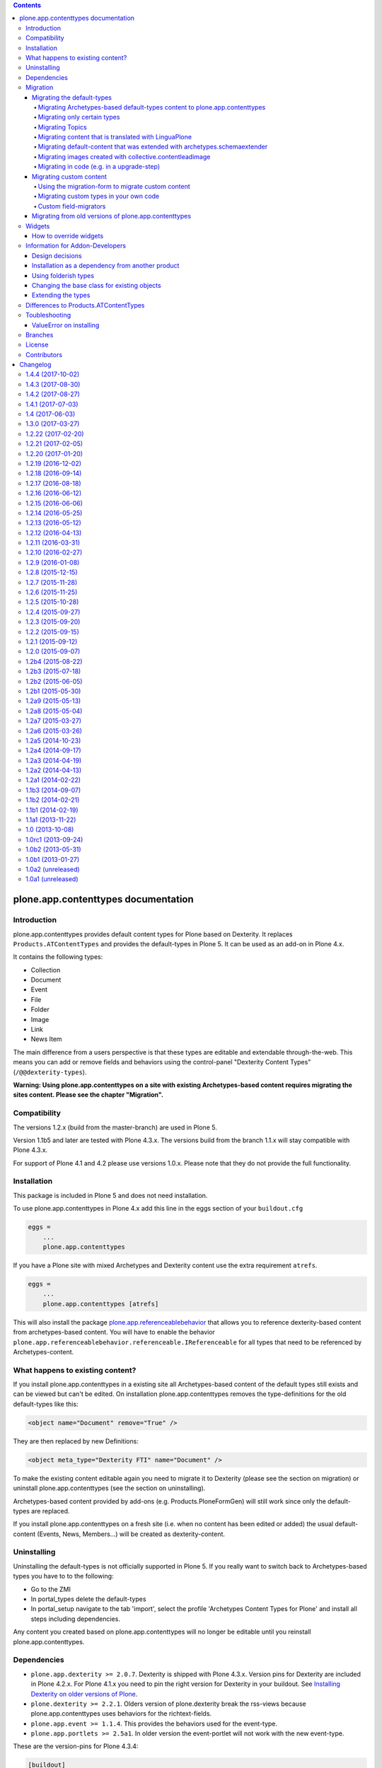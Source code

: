 .. contents::

.. image:: https://api.travis-ci.org/plone/plone.app.contenttypes.png?branch=master
    :target: http://travis-ci.org/plone/plone.app.contenttypes

.. image:: https://img.shields.io/pypi/dm/plone.app.contenttypes.svg
    :target: https://crate.io/packages/plone.app.contenttypes

.. image:: https://img.shields.io/pypi/v/plone.app.contenttypes.svg
    :target: https://crate.io/packages/plone.app.contenttypes

.. image:: https://img.shields.io/coveralls/plone/plone.app.contenttypes/master.svg
    :target: https://coveralls.io/github/plone/plone.app.contenttypes?branch=master


plone.app.contenttypes documentation
====================================


Introduction
------------

plone.app.contenttypes provides default content types for Plone based on Dexterity. It replaces ``Products.ATContentTypes`` and provides the default-types in Plone 5. It can be used as an add-on in Plone 4.x.

It contains the following types:

* Collection
* Document
* Event
* File
* Folder
* Image
* Link
* News Item

The main difference from a users perspective is that these types are editable and extendable through-the-web. This means you can add or remove fields and behaviors using the control-panel "Dexterity Content Types" (``/@@dexterity-types``).

**Warning: Using plone.app.contenttypes on a site with existing Archetypes-based content requires migrating the sites content. Please see the chapter "Migration".**


Compatibility
-------------

The versions 1.2.x (build from the master-branch) are used in Plone 5.

Version 1.1b5 and later are tested with Plone 4.3.x. The versions build from the branch 1.1.x will stay compatible with Plone 4.3.x.

For support of Plone 4.1 and 4.2 please use versions 1.0.x. Please note that they do not provide the full functionality.


Installation
------------

This package is included in Plone 5 and does not need installation.

To use plone.app.contenttypes in Plone 4.x add this line in the eggs section of your ``buildout.cfg``

.. code:: ini

    eggs =
        ...
        plone.app.contenttypes

If you have a Plone site with mixed Archetypes and Dexterity content use the extra requirement ``atrefs``.

.. code:: ini

    eggs =
        ...
        plone.app.contenttypes [atrefs]

This will also install the package `plone.app.referenceablebehavior <https://pypi.python.org/pypi/plone.app.referenceablebehavior>`_ that allows you to reference dexterity-based content from archetypes-based content. You will have to enable the behavior ``plone.app.referenceablebehavior.referenceable.IReferenceable`` for all types that need to be referenced by Archetypes-content.


What happens to existing content?
---------------------------------

If you install plone.app.contenttypes in a existing site all Archetypes-based content of the default types still exists and can be viewed but can't be edited. On installation plone.app.contenttypes removes the type-definitions for the old default-types like this:

.. code:: xml

    <object name="Document" remove="True" />

They are then replaced by new Definitions:

.. code:: xml

    <object meta_type="Dexterity FTI" name="Document" />

To make the existing content editable again you need to migrate it to Dexterity (please see the section on migration) or uninstall plone.app.contenttypes (see the section on uninstalling).

Archetypes-based content provided by add-ons (e.g. Products.PloneFormGen) will still work since only the default-types are replaced.

If you install plone.app.contenttypes on a fresh site (i.e. when no content has been edited or added) the usual default-content (Events, News, Members...) will be created as dexterity-content.


Uninstalling
------------

Uninstalling the default-types is not officially supported in Plone 5. If you really want to switch back to Archetypes-based types you have to to the following:

* Go to the ZMI
* In portal_types delete the default-types
* In portal_setup navigate to the tab 'import', select the profile 'Archetypes Content Types for Plone' and install all steps including dependencies.

Any content you created based on plone.app.contenttypes will no longer be editable until you reinstall plone.app.contenttypes.


Dependencies
------------

* ``plone.app.dexterity >= 2.0.7``. Dexterity is shipped with Plone 4.3.x. Version pins for Dexterity are included in Plone 4.2.x. For Plone 4.1.x you need to pin the right version for Dexterity in your buildout. See `Installing Dexterity on older versions of Plone <http://docs.plone.org/external/plone.app.dexterity/docs/install.html#installing-dexterity-on-older-versions-of-plone>`_.

* ``plone.dexterity >= 2.2.1``. Olders version of plone.dexterity break the rss-views because plone.app.contenttypes uses behaviors for the richtext-fields.

* ``plone.app.event >= 1.1.4``. This provides the behaviors used for the event-type.

* ``plone.app.portlets >= 2.5a1``. In older version the event-portlet will not work with the new event-type.

These are the version-pins for Plone 4.3.4:

.. code:: ini

    [buildout]
    versions = versions

    [versions]
    plone.app.event = 1.1.4

Plone 4.3.3 also needs ``plone.app.portlets = 2.5.2``

Plone-versions before 4.3.3 need to pin more packages:

.. code:: ini

    [buildout]
    versions = versions

    [versions]
    plone.dexterity = 2.2.1
    plone.app.dexterity = 2.0.11
    plone.schemaeditor = 1.3.5
    plone.app.event = 1.1b1
    plone.app.portlets = 2.5.1

For migrations to work you need at least ``Products.contentmigration = 2.1.9`` and ``plone.app.intid`` (part of Plone since Plone 4.1.0).


Migration
---------


Migrating the default-types
^^^^^^^^^^^^^^^^^^^^^^^^^^^

To migrate your existing content from Archetypes to Dexterity use the form at ``/@@atct_migrator``.


Migrating Archetypes-based default-types content to plone.app.contenttypes
``````````````````````````````````````````````````````````````````````````

`plone.app.contenttypes <https://pypi.python.org/pypi/plone.app.contenttypes/>`_ can migrate the following archetypes-based default types:

* Document
* Event
* File
* Folder
* Image
* Link
* News Item
* Collection
* Topic (old Collections)

The following non-default types will also be migrated:

* The AT-based Event-type provided by plone.app.event
* The DX-based Event-type provided by plone.app.event
* The Event-type provided by plone.app.contenttypes until version 1.0
* News Items with blobs (provided by https://github.com/plone/plone.app.blob/pull/2)
* Files and Images without blobs

The migration tries to keep most features (including portlets, comments, contentrules, local roles and local workflows).

**Warning:** Versions of content are not migrated. During migration you will lose all old revisions.


Migrating only certain types
````````````````````````````

There is also a view ``/@@pac_installer`` that allows you to install plone.app.contenttypes without replacing those archetypes-types with the dexterity-types of which there are existing objects in the site. Afterwards it redirects to the migration-form and only the types that you chose to migrate are installed. This allows you to keep certain types as archetypes while migrating others to dexterity (for example if you did heavy customizations of these types and do not have the time to reimplement these features in dexterity).


Migrating Topics
````````````````

Topics are migrated to Collections. However, the old type Topic had support for Subtopics, a feature that does not exit in Collections. Subtopics are nested Topics that inherited search terms from their parents. Since Collections are not folderish (i.e. they cannot contain content) Subtopics cannot be migrated unless Collections are made folderish (i.e. that they can contain content). Also the feature that search terms can be inherited from parents does not exist for Collections.

The migration-form will warn you if you have subtopics in your site and your Collections are not folderish. You then have several options:

1. You can delete all Subtopics before migrating and achieve their functionality in another way (e.g. using eea.facetednavigation).
2. You can choose to not migrate Topics by not selecting them. This will keep your old Topics functional. You can still add new Collections.
3. You can modify Collections to be folderish or create your own folderish content-type.   That type would need a base-class that inherits from ``plone.dexterity.content.Container`` instead of ``plone.dexterity.content.Item``:

   .. code-block:: python

      from plone.app.contenttypes.behaviors.collection import ICollection
      from plone.dexterity.content import Container
      from zope.interface import implementer

      @implementer(ICollection)
      class FolderishCollection(Container):
          pass

   You can either use a new Collection type or simply modify the default type to use this new base-class by overriding the klass-attribute of the default Collection. To override add a ``Collection.xml`` in your own package:

   .. code-block:: xml

      <?xml version="1.0"?>
      <object name="Collection" meta_type="Dexterity FTI">
       <property name="klass">my.package.content.FolderishCollection</property>
      </object>

   If you really need it you could add the functionality to inherit search terms to your own folderish Collections by extending the behavior like in the example at https://github.com/plone/plone.app.contenttypes/commit/366cc1a911c81954645ec6aabce925df4a297c63


Migrating content that is translated with LinguaPlone
`````````````````````````````````````````````````````

Since LinguaPlone does not support Dexterity you need to migrate from LinguaPlone to plone.app.multilingual (http://pypi.python.org/pypi/plone.app.multilingual). The migration from Products.LinguaPlone to plone.app.multilingual should happen **before** the migration from Archetypes to plone.app.contenttypes. For details on the migration see--
http://pypi.python.org/pypi/plone.app.multilingual#linguaplone-migration


Migrating default-content that was extended with archetypes.schemaextender
``````````````````````````````````````````````````````````````````````````


The migration-form warns you if any of your old types were extended with additional fields using `archetypes.schemaextender   <https://pypi.python.org/pypi/archetypes.schemaextender/>`_. The data contained in these fields will be lost during migration (with the exception of images added with collective.contentleadimage).

To keep the data you would need to write a custom migration for your types dexterity-behaviors for the functionality provided by the schemaextenders. This is an advanced development task and beyond the scope of this documentation.


Migrating images created with collective.contentleadimage
`````````````````````````````````````````````````````````

`collective.contentleadimage <https://pypi.python.org/pypi/collective.contentleadimage/>`_ was a popular addon that allows you to add images to any content in your site by extending the default types. To make sure these images are kept during migration you have to enable the behavior "Lead Image" on all those types where you want to migrate images added using collective.contentleadimage.

The old types that use leadimages are listed in the navigation-form with the comment *"extended fields: 'leadImage', 'leadImage_caption'"*. The migration-form informs you which new types have the behavior enabled and which do not. Depending on the way you installed plone.app.contenttypes you might have to first install these types by (re-)installing plone.app.contenttypes.


Migrating in code (e.g. in a upgrade-step)
``````````````````````````````````````````

You can run the migration in your own code by using the view `migrate_from_atct`. Here is an example of an upgrade-step that migrates all default content-types.

.. code-block:: python

    def migrate_to_pac(setup):
      portal = api.portal.get()
      request = getRequest()
      pac_migration = api.content.get_view('migrate_from_atct', portal, request)
      pac_migration(
          migrate=True,
          content_types='all',
          migrate_schemaextended_content=True,
          reindex_catalog=False)

With `content_types` you can also pass a list of types to be migrated. Make sure to use the key from the dictionary `plone.app.contenttypes.migration.vocabularies.ATCT_LIST` to identify the types.


Migrating custom content
^^^^^^^^^^^^^^^^^^^^^^^^

During migrations of the default types any custom content-types will not be migrated and will continue to work as expected.


Using the migration-form to migrate custom content
``````````````````````````````````````````````````

To help you migrating these types to Dexterity plone.app.contenttypes contains a migration form (``/@@custom_migration``) that allows you to migrate any (custom or default) Archetypes-type to any (custom or default) Dexterity-type. The only requirement is that the target-type (the Dexterity-type you want to migrate to) has to exist and that the class of the old type is still present. It makes no difference if the type you are migrating from is still registered in portal_types or is already removed or replaced by a dexterity-version using the same name.

In the form ``/@@custom_migration`` you can select a Dexterity-type for any Archetypes-types that exists in the portal. You can then map the source-types fields to the targets fields. You can also choose to ignore fields. You have to take care that the values can be migrated (since there is no validation for that), e.g. it would make no sense to migrate a ImageField to a TextField. There are build-in methods for most field-types, custom or rarely used fields might not migrate properly (you can create a issue if you miss a migration that is not yet supported).

After you map the fields you can test the configuration. During a test one item will be test-migrated and Plone checks if the migrated item will be accessible without throwing a errors. After the test any changes will be rolled back.

Migrating custom types in your own code
```````````````````````````````````````

It is recommended that you reuse the migration-code provided by plone.app.contenttypes in ``plone.app.contenttypes.migration.migration.migrateCustomAT`` for custom migrations.

To do this you have to simply pass a mapping of source- to target-fields to a migration-method for each type.

..  code-block:: python


    from plone.app.contenttypes.migration.migration import migrateCustomAT

    def my_custom_migration():
        fields_mapping = (
                {'AT_field_name': 'some_field',
                 'DX_field_name': 'description',
                 },

                # Migrate AT imagefield to DX imagefield using the mapping in
                # plone.app.contenttypes.migration.field_migrators.FIELDS_MAPPING
                {'AT_field_name': 'some_atimage',
                 'DX_field_name': 'some_dximage',
                 'DX_field_type': 'NamedBlobImage',
                 },
        )
        migrateCustomAT(
            fields_mapping,
            src_type='SomeATType',
            dst_type='SomeDXType')

A field-dict without a key ``DX_field_type`` from one of the migrators in ``plone.app.contenttypes.migration.field_migrators.FIELDS_MAPPING`` will always use ``plone.app.contenttypes.migration.field_migrators.migrate_simplefield`` as its migration-method. That can migrate most field-types where the value does not have to change (e.g. strings, lists, tuples, dicts etc.).

``plone.app.contenttypes.migration.field_migrators`` has special field migrators for the following field-types: ``RichText``, ``NamedBlobFile``, ``NamedBlobImage``, ``Datetime``, ``Date``. They transform values from the Archetypes-version of such fields to their Dexterity counterparts.


Custom field-migrators
``````````````````````

If you use rare or custom fields or want to apply special transforms to your data while migrating you can pass custom methods as ``field_migrator`` with the fields_mapping. This way you can migrate fields that are usually not migrateable.

Here is an example where this method is used to migrate a Richtext-Field into a Tuple-Field by passing the custom field-migrator ``some_field_migrator``. In such a custom migrator you can do just about anything you wish.


..  code-block:: python

    from plone.app.contenttypes.migration.migration import migrateCustomAT


    def some_field_migrator(src_obj, dst_obj, src_fieldname, dst_fieldname):
        """A simple example that transforms pipe-delimited richtext to a tuple.
        """
        field = src_obj.getField(src_fieldname)
        at_value = field.get(src_obj)
        at_value = at_value.replace('<p>', '').replace('</p>', '')
        dx_value = [safe_unicode(i) for i in at_value.split('|')]
        setattr(dst_obj, dst_fieldname, tuple(dx_value))


    def my_custom_migration():
        """
        """
        fields_mapping = (
                # Migrate using our custom migrator
                {'AT_field_name': 'some_richtext_field',
                 'DX_field_name': 'some_tuple_field',
                 'field_migrator': some_field_migrator},
        )
        migrateCustomAT(
            fields_mapping,
            src_type='SomeATType',
            dst_type='SomeDXType')

Alternatively you could also extends the mapping from ``plone.app.contenttypes.migration.field_migrators.FIELDS_MAPPING`` to add new or replace existing migrators for specific field-types.


Migrating from old versions of plone.app.contenttypes
^^^^^^^^^^^^^^^^^^^^^^^^^^^^^^^^^^^^^^^^^^^^^^^^^^^^^

Before version 1.0a2 the content-items did not implement marker-interfaces. They will break in newer versions since the views are now registered for these interfaces (e.g. ``plone.app.contenttypes.interfaces.IDocument``). To fix this you can call the view ``/@@fix_base_classes`` on your site-root.

Since plone.app.contenttypes 1.1a1, the Collection type uses the new Collection behavior and the Event type utilizes behaviors from `plone.app.event <http://pypi.python.org/pypi/plone.app.event>`_. In order to upgrade:

1. First run the default profile (``plone.app.contenttypes:default``) or reinstall plone.app.contenttypes
2. Then run the upgrade steps.



Widgets
-------

When used in Plone 4.x plone.app.contenttypes uses the default z3c.form widgets. All widgets work as they used to with Archetypes except for the keywords-widget for which a simple linesfield is used. Replacing that with a nicer implementation is explained below.

It is also possible to use ``plone.app.widgets`` to switch to the widgets that are used in Plone 5.


How to override widgets
^^^^^^^^^^^^^^^^^^^^^^^^

To override the default keywords-widgets with a nicer widget you can use the package `collective.z3cform.widgets <https://pypi.python.org/pypi/collective.z3cform.widgets>`_.

Add ``collective.z3cform.widgets`` to your ``buildout`` and in your own package register the override in your ``configure.zcml``:

.. code:: xml

    <adapter factory=".subjects.SubjectsFieldWidget" />

Then add a file ``subjects.py``

.. code:: python

    # -*- coding: UTF-8 -*-
    from collective.z3cform.widgets.token_input_widget import TokenInputFieldWidget
    from plone.app.dexterity.behaviors.metadata import ICategorization
    from plone.app.z3cform.interfaces import IPloneFormLayer
    from z3c.form.interfaces import IFieldWidget
    from z3c.form.util import getSpecification
    from z3c.form.widget import FieldWidget
    from zope.component import adapter
    from zope.interface import implementer


    @adapter(getSpecification(ICategorization['subjects']), IPloneFormLayer)
    @implementer(IFieldWidget)
    def SubjectsFieldWidget(field, request):
        widget = FieldWidget(field, TokenInputFieldWidget(field, request))
        return widget

Once you install ``collective.z3cform.widgets`` in the quickinstaller, the new widget will then be used for all types.


Information for Addon-Developers
--------------------------------

Design decisions
^^^^^^^^^^^^^^^^

The schemata for the types File, Image and Link are defined in xml-files using ``plone.supermodel``. This allows the types to be editable trough the web. The types Document, News Item, Folder and Event have no schemata at all but only use behaviors to provide their fields.


Installation as a dependency from another product
^^^^^^^^^^^^^^^^^^^^^^^^^^^^^^^^^^^^^^^^^^^^^^^^^

If you want to add plone.app.contenttypes as a dependency from another products use the profile ``plone-content`` in your ``metadata.xml`` to have Plone populate a new site with DX-based default-content.

.. code:: xml

    <metadata>
      <version>1</version>
        <dependencies>
            <dependency>profile-plone.app.contenttypes:plone-content</dependency>
        </dependencies>
    </metadata>

If you use the profile ``default`` then the default-content in new sites will still be Archetypes-based. You'll then have to migrate that content using the migration-form ``@@atct_migrator`` or delete it by hand.


Using folderish types
^^^^^^^^^^^^^^^^^^^^^

At some point all default types will probably be folderish. If you want the default types to be folderish before that happens please look at https://pypi.python.org/pypi/collective.folderishtypes.


Changing the base class for existing objects
^^^^^^^^^^^^^^^^^^^^^^^^^^^^^^^^^^^^^^^^^^^^

If you changed the base-class of existing types (e.g. because you changed them to be folderish) you also need to upgrade the base-class of existing objects. You can use the following form for this: ``@@base_class_migrator_form``.

This form lets you select classes to be updated and shows the number of objects for each class. This form can be used to change the base-class of any dexterity-types instances. The migration will also transform itemish content to folderish content if the new class is folderish. You might want to use the method ``plone.app.contenttypes.migration.dxmigration.migrate_base_class_to_new_class`` in your own upgrade-steps.


Extending the types
^^^^^^^^^^^^^^^^^^^

You have several options:

1. Extend the types through-the-web by adding new fields or behaviors in the types-controlpanel ``/@@dexterity-types``.

2. Extend the types with a custom type-profile that extends the existing profile with behaviors, or fields.

   You will first have to add the type to your ``[yourpackage]/profiles/default/types.xml``.

   .. code:: xml

    <?xml version="1.0"?>
    <object name="portal_types" meta_type="Plone Types Tool">
      <object name="Folder" meta_type="Dexterity FTI" />
    </object>

   Here is an example that enables the image-behavior for Folders in ``[yourpackage]/profiles/default/types/Folder.xml``:

   .. code:: xml

    <?xml version="1.0"?>
    <object name="Folder" meta_type="Dexterity FTI">
     <property name="behaviors" purge="False">
      <element value="plone.app.contenttypes.behaviors.leadimage.ILeadImage"/>
     </property>
    </object>

   By adding a schema-definition to the profile you can add fields.

   .. code:: xml

    <?xml version="1.0"?>
    <object name="Folder" meta_type="Dexterity FTI">
     <property name="model_file">your.package.content:folder.xml</property>
     <property name="behaviors" purge="False">
      <element value="plone.app.contenttypes.behaviors.leadimage.ILeadImage"/>
     </property>
    </object>

   Put the schema-xml in ``your/package/content/folder.xml`` (the folder ``content`` needs a ``__init__.py``)

   .. code:: xml

    <model xmlns:security="http://namespaces.plone.org/supermodel/security"
           xmlns:marshal="http://namespaces.plone.org/supermodel/marshal"
           xmlns:form="http://namespaces.plone.org/supermodel/form"
           xmlns="http://namespaces.plone.org/supermodel/schema">
      <schema>
        <field name="teaser_title" type="zope.schema.TextLine">
          <description/>
          <required>False</required>
          <title>Teaser title</title>
        </field>
        <field name="teaser_subtitle" type="zope.schema.Text">
          <description/>
          <required>False</required>
          <title>Teaser subtitle</title>
        </field>
        <field name="teaser_details" type="plone.app.textfield.RichText">
          <description/>
          <required>False</required>
          <title>Teaser details</title>
        </field>
      </schema>
    </model>

You could alternatively override the peroperty ``model_file`` of the type-definition with a empty string and use the property ``schema`` to provide your custom python-schema.

For more complex features you should always consider create custom behaviors and/or write your own content-types since that will most likely give you more flexibility and less problem when you want to upgrade to a newer version in the future.

For more information on custom dexterity-types and custom behaviors please read the `dexterity documentation <http://docs.plone.org/external/plone.app.dexterity/docs/>`_.


Differences to Products.ATContentTypes
--------------------------------------

- The image of the News Item is not a field on the contenttype but a behavior that can add a image to any contenttypes (similar to http://pypi.python.org/pypi/collective.contentleadimage)
- All richtext-fields are also provided by a reuseable behavior.
- The functionality to transform (rotate and flip) images has been removed.
- There is no more field ``Location``. If you need georeferenceable consider using ``collective.geo.behaviour``
- The link on the image of the newsitem triggers an overlay
- The link-type now allows the of the variables ``${navigation_root_url}`` and ``${portal_url}`` to construct relative urls.
- The ``getQuery()`` function now returns a list of dict instead of a list of CatalogContentListingObject;
  use of ``getRawQuery()`` is deprecated.
- The views for Folders and Collections changed their names and now share a common implementation (since version 1.2a8):

  - ``folder_listing_view`` (Folders) and ``collection_view`` (Collections) -> ``listing_view`` (Folders and Collections)
  - ``folder_summary_view`` (Folders) and ``summary_view`` (Collections) -> ``summary_view`` (Folders and Collections)
  - ``folder_tabular_view`` (Folders) and ``tabular_view`` (Collections) -> ``tabular_view`` (Folders and Collections)
  - ``folder_full_view`` (Folders) and ``all_content`` (Collections) -> ``full_view`` (Folders and Collections)
  - ``atct_album_view`` (Folders) and ``thumbnail_view`` (Collections) -> ``album_view`` (Folders and Collections)



Toubleshooting
--------------

Please report issues in the bugtracker at https://github.com/plone/plone.app.contenttypes/issues.

ValueError on installing
^^^^^^^^^^^^^^^^^^^^^^^^^

When you try to install plone.app.contenttypes < 1.1a1 in a existing site you might get the following error::

      (...)
      Module Products.GenericSetup.utils, line 509, in _importBody
      Module Products.CMFCore.exportimport.typeinfo, line 60, in _importNode
      Module Products.GenericSetup.utils, line 730, in _initProperties
    ValueError: undefined property 'schema'

Before installing plone.app.contenttypes you have to reinstall plone.app.collection to update collections to the version that uses Dexterity.


Branches
--------

The master-branch supports Plone 5 only. From this 1.2.x-releases will be cut.

The 1.1.x-branch supports Plone 4.3.x. From this 1.1.x-releases will be cut.


License
-------

GNU General Public License, version 2


Contributors
------------

* Philip Bauer <bauer@starzel.de>
* Michael Mulich <michael.mulich@gmail.com>
* Timo Stollenwerk <contact@timostollenwerk.net>
* Peter Holzer <hpeter@agitator.com>
* Patrick Gerken <gerken@starzel.de>
* Steffen Lindner <lindner@starzel.de>
* Daniel Widerin <daniel@widerin.net>
* Jens Klein <jens@bluedynamics.com>
* Joscha Krutzki <joka@jokasis.de>
* Mathias Leimgruber <m.leimgruber@4teamwork.ch>
* Matthias Broquet <mbroquet@atreal.fr>
* Wolfgang Thomas <thomas@syslab.com>
* Bo Simonsen <bo@geekworld.dk>
* Andrew Mleczko <andrew@mleczko.net>
* Roel Bruggink <roel@jaroel.nl>
* Carsten Senger <senger@rehfisch.de>
* Rafael Oliveira <rafaelbco@gmail.com>
* Martin Opstad Reistadbakk <martin@blaastolen.com>
* Nathan Van Gheem <vangheem@gmail.com>
* Johannes Raggam <raggam-nl@adm.at>
* Jamie Lentin <jm@lentin.co.uk>
* Maurits van Rees <maurits@vanrees.org>
* David Glick <david@glicksoftware.com>
* Kees Hink <keeshink@gmail.com>
* Roman Kozlovskyi <krzroman@gmail.com>
* Gauthier Bastien <gauthier.bastien@imio.be>
* Andrea Cecchi <andrea.cecchi@redturtle.it>
* Bogdan Girman <bogdan.girman@gmail.com>
* Martin Opstad Reistadbakk <martin@blaastolen.com>
* Florent Michon <fmichon@atreal.fr>
* Héctor Velarde <hector.velarde@gmail.com>


Changelog
=========

1.4.4 (2017-10-02)
------------------

New features:

- Test SVG handling
  [tomgross]

- Use post_handler instead of import_steps.
  [pbauer]

Bug fixes:

- Remove obsolete HAS_MULTILINGUAL from utils.
  [pbauer]

- Clean up all ``__init__`` methods of the browser views to avoid unnecessary code execution.
  [thet]

- Make sure the effects of the robotframework REMOTE_LIBRARY_BUNDLE_FIXTURE
  fixture are not accidentally removed as part of tearing down the
  PLONE_APP_CONTENTTYPES_ROBOT_FIXTURE.
  [davisagli]


1.4.3 (2017-08-30)
------------------

Bug fixes:

- Disable queuing of indexing-operations (PLIP https://github.com/plone/Products.CMFPlone/issues/1343)
  during migration to Dexterity to prevent catalog-errors.
  [pbauer]


1.4.2 (2017-08-27)
------------------

New features:

- Index default values when indexing the file fails due to a missing binary.
  [pbauer]

- Allow to skip rebuilding the catalog when migrating at to dx in code.
  [pbauer]

Bug fixes:

- Add translation namesspace and i18n:translate to the dexterity schema
  definitions for the content types that have extra field defined on top of the
  behavior composition. Otherwise no translations can be picked up.
  [fredvd]

- Use original raw text and mimetype when indexing rich text.
  This avoids a double transform (raw source to output mimetype to plain text).
  Includes a reindex of the SearchableText index for Collections, Documents and News Items.
  `Issue 2066 <https://github.com/plone/Products.CMFPlone/issues/2066>`_.
  [maurits]

- Migrate the richtext-field 'text' when migrating ATTopics to Collections.
  [pbauer]

- Remove Language='all' from migration-query since it was removed from p.a.multilingual
  [pbauer]

- Actually migrate all migratable types when passing 'all' to at-dx migration.
  [pbauer]

- Remove plone.app.robotframework 'reload' extra.
  This allows to remove quite some other external dependencies that are not Python 3 compatible.
  [gforcada]

1.4.1 (2017-07-03)
------------------

New features:

- Integrate new link widget from plone.app.z3cform.
  [tomgross]

Bug fixes:

- Made sure the text field of Collections is searchable.
  `Issue 406 <https://github.com/plone/plone.app.contenttypes/issues/406>`_.
  [maurits]

- Fix issue preventing disabling icons and/or thumbs globally.
  [fgrcon]

1.4 (2017-06-03)
----------------


New features:

- New metadata catalog column MimeType
  https://github.com/plone/Products.CMFPlone/issues/1995
  [fgrcon]

- new behavior: IThumbIconHandling, supress thumbs /icons, adjust thumb size, templates adapted
  https://github.com/plone/Products.CMFPlone/issues/1734 (PLIP)

Bug fixes:

- fixed css-classes for thumb scales ...
  https://github.com/plone/Products.CMFPlone/issues/2077
  [fgrcon]

- Fix test for checking if TinyMCE is loaded which broke after https://github.com/plone/Products.CMFPlone/pull/2059
  [thet]

- Fix flaky test in test_indexes.
  [thet]

- removed unittest2 dependency
  [kakshay21]

- Fix issue where contentFilter could not be read from request
  [datakurre]


1.3.0 (2017-03-27)
------------------

New features:

- Make use of plone.namedfile's tag() function to generate img tags. Part of plip 1483.
  [didrix]

Bug fixes:

- Avoid failure during migration if relation is broken.
  [cedricmessiant]

- Fix import location for Products.ATContentTypes.interfaces.
  [thet]

1.2.22 (2017-02-20)
-------------------

Bug fixes:

- Add condition so custom folder migration does not fail if there is not
  an 'excludeFromNav'
  [cdw9]


1.2.21 (2017-02-05)
-------------------

New features:

- Remove browserlayer from listing views to allow overrides from other packages
  [agitator]

Bug fixes:

- Use helper method to retrieve all catalog brains in migration code, because Products.ZCatalog removed the ability to get all brains by calling the catalog without arguments.
  [thet, gogobd]

- Fix use of add_file in testbrowser tests. [davisagli]

- Render migration results without using Zope session. [davisagli]


1.2.20 (2017-01-20)
-------------------

Bug fixes:

- Use unicode string when .format() parameter is unicode for the field migrator
  [frapell]


1.2.19 (2016-12-02)
-------------------

Bug fixes:

- Fix SearchableText indexer, using textvalue.mimeType
  [agitator]

- Fix Mimetype icon path. With the removal of the skins folder in
  https://github.com/plone/Products.MimetypesRegistry/pull/8/commits/61acf8327e5c844bff9e5c5676170aaf0ee2c323
  we need the full resourcepath now
  [agitator]

- Show message for editors when viewing Link.
  Fixes `issue 375 <https://github.com/plone/plone.app.contenttypes/issues/375>`_.
  [maurits]

- Update code to follow Plone styleguide.
  [gforcada]

- Update File.xml view action url_expr to append /view
  Fixes 'issue 378' <https://github.com/plone/plone.app.contenttypes/issues/378>`_.
  [lbrannon]


1.2.18 (2016-09-14)
-------------------

Bug fixes:

- Correct the SearchableText base indexer: use mime type of RichText output
  (rather than raw) value in plaintext conversion. Fixes #357.
  [petri]


1.2.17 (2016-08-18)
-------------------

New features:

- Configure edit urls for locking support, where locking support is enabled.
  [thet]

- Add ``i18n:attribute`` properies to all action nodes for FTI types.
  [thet]

- added few pypi links in 'Migration' section
  [kkhan]

Bug fixes:

- Marked relative location criterion robot test as unstable.
  This needs further investigation, but must not block Plone development.
  See issue https://github.com/plone/plone.app.contenttypes/issues/362
  [maurits]

- Remove ``path`` index injection in "plone.collection" behaviors ``results`` method.
  It is a duplicate.
  Exactly the same is done already in the ``plone.app.querybuilder.querybuilder._makequery``,
  which is called by above ``results`` method.
  [jensens]

- Select all migratable types in migration-form by default. Fixes #193.
  [pbauer]

- Use zope.interface decorator.
  [gforcada]

- Mark robot test ``plone.app.contenttypes.tests.test_robot.RobotTestCase.Scenario Test Absolute Location Criterion`` as unstable.
  This needs further investigation, but must not block Plone development.
  [jensens]

- corrected typos in the documentation
  [kkhan]


1.2.16 (2016-06-12)
-------------------

Bug fixes:

- Wait longer to fix unstable robot tests.  [maurits]


1.2.15 (2016-06-06)
-------------------

Bug fixes:

- Fixed possible cross site scripting (XSS) attack in lead image caption.  [maurits]


1.2.14 (2016-05-25)
-------------------

Bug fixes:

- Encode the linked url for the Link type to allow for non ascii characters in the url.
  [martior]


1.2.13 (2016-05-12)
-------------------

Fixes:

- Deferred adapter lookup in collection view.
  This was looked up for contentmenu/toolbar at every authenticated request.
  It also had side effects if custom collection behaviors are used.
  [jensens]

- Fixed unstable robot test for location criterion.  [maurits]

- Don't fail for ``utils.replace_link_variables_by_paths``, if value is ``None``.
  The value can be ``None`` when creating a ``Link`` type with ``invokeFactory`` without ``remoteUrl`` set and calling the indexer before setting the URL.
  [thet]


1.2.12 (2016-04-13)
-------------------


New:

- assign shortnames to behaviors as supported by plone.behavior
  [thet]


1.2.11 (2016-03-31)
-------------------

New:

- WebDAV support for File and Image
  [ebrehault]

Fixes:

- Made xpath expression in test less restrictive.
  [maurits]

- Register explicitly plone.app.event dependency on configure.zcml.
  [hvelarde]


1.2.10 (2016-02-27)
-------------------

New:

- Added *listing* macro as found in ``listing.pt`` to
  ``listing_album.pt`` and ``listing_tabular.pt`` for
  a coherent customization.
  [tomgross]

Fixes:

- Check if there is a non-empty leadimage field for migration.
  [bsuttor]

- Make sure to have image scale before generating tag for album view.
  [vangheem]

- Also remove collections upon uninstalling.
  [pbauer]

- Various fixes while migrating custom contenttypes:

  - do not fail if source object does not have a 'excludeFromNav' field;
  - do not fail if source object field's label contains special characters;
  - do not try to migrate assigned portlets if source object is not
    portlet assignable.
    [gbastien]

- No longer try to install ATContentTypes-types on uninstalling.
  [pbauer]

- Enhancement: Split up migration test for modification date and references
  in two functions for easier debugging.
  [jensens]

- Simplify test in robot framework which fails in its newer version.
  [jensens]


1.2.9 (2016-01-08)
------------------

Fixes:

- Change all text getters on ``plone.app.textfield.value.RichTextValue``
  objects to ``output_relative_to`` with the current context. This correctly
  transforms relative links. See:
  https://github.com/plone/plone.app.textfield/issues/7
  [thet]


1.2.8 (2015-12-15)
------------------

Fixes:

- fix issue in migration where source or target uuid could not
  be found
  [vangheem]


1.2.7 (2015-11-28)
------------------

Fixes:

- Index subject field on the catalog so that is searchable.
  Fixes https://github.com/plone/plone.app.contenttypes/issues/194
  [gforcada]


1.2.6 (2015-11-25)
------------------

New:

- Allow to pass custom field_migrator methods with custom migrations.
  [pbauer]

Fixes:

- Create standard news/events collections with ``selection.any``.
  Issue https://github.com/plone/Products.CMFPlone/issues/1040
  [maurits]

- Avoid AttributeError from potential acquisition issues with folder listings
  [vangheem]

- Avoid AttributeError when trying to get the default_page of an item
  when migrating
  [frapell]

- Used html5 doctype in image_view_fullscreen.  Now it can be parsed
  correctly by for example i18ndude.
  [maurits]

- Use plone i18n domain in zcml.
  [vincentfretin]

- Do a ``IRichText`` text indexing on all registered SearchableText indexers by
  doing it as part of the base ``SearchableText`` function. Convert the text
  from the source mimetype to ``text/plain``.
  [thet]

- Add ``getRawQuery`` method to Collection content type for backward compatibility with Archetypes API.
  Fixes (partially) https://github.com/plone/plone.app.contenttypes/issues/283.
  [hvelarde]


1.2.5 (2015-10-28)
------------------

Fixes:

- Fix custom migration from and to types with spaces in the type-name.
  [pbauer]

- Fixed full_view when content is not IUUIDAware (like the portal).

- Cleanup and rework: contenttype-icons
  and showing thumbnails for images/leadimages in listings ...
  https://github.com/plone/Products.CMFPlone/issues/1226
  [fgrcon]

- Fix full_view when content is not IUUIDAware (like the portal).
  Fixes https://github.com/plone/Products.CMFPlone/issues/1109.
  [pbauer]

- Added plone.app.linkintegrity to dependencies due to test-issues.
  [pbauer]


1.2.4 (2015-09-27)
------------------

- Fixed full_view error when collection contains itself.
  [vangheem]

- test_content_profile: do not appy Products.CMFPlone:plone.
  [maurits]


1.2.3 (2015-09-20)
------------------

- Do not raise an exception for items where @@full_view_item throws an
  exception. Instead hide the object.
  [pbauer]

- Do not raise errors when IPrimaryFieldInfo(obj) fails (e.g. when the
  Schema-Cache is gone).
  Fixes https://github.com/plone/Products.CMFPlone/issues/839
  [pbauer]

- Fix an error with logging an exception on indexing SearchableText for files
  and concating utf-8 encoded strings.
  [thet]

- Make consistent use of LeadImage behavior everywhere. Related to
  plone/plone.app.contenttypes#1012. Contentleadimages no longer show up in
  full_view since they are a viewlet.
  [sneridagh, pbauer]

- Fixed the summary_view styling
  [sneridagh]
- redirect_links property has moved to the configuration registry.
- redirect_links, types_view_action_in_listings properies have moved to the
  configuration registry.
  [esteele]


1.2.2 (2015-09-15)
------------------

- Prevent negative ints and zero when limiting collection-results.
  [pbauer]


1.2.1 (2015-09-12)
------------------

- Migrate next-previous-navigation.
  Fix https://github.com/plone/plone.app.contenttypes/issues/267
  [pbauer]


1.2.0 (2015-09-07)
------------------

- Handle languages better for content that is create when site is generated
  [vangheem]

- In ``FolderView`` based views, don't include the ``portal_types`` query, if
  ``object_provides`` is set in the ``results`` method keyword arguments. Fixes
  a case, where no Album Images were shown, when portal_state's
  ``friendly_types`` didn't include the ``Image`` type.
  [thet]


1.2b4 (2015-08-22)
------------------

- Test Creator criterion with Any selection.
  [mvanrees]

- Selection criterion converter: allow selection.is alternative operation.
  [mvanrees]

- Fixed corner case in topic migration.
  [mvanrees]

- Use event_listung for /events/aggregator in new sites.
  [pbauer]

- Remove obsolete collections.css
  [pbauer]

- Add plone.app.querystring as a dependency (fixes collections migrated to p5
  and dexterity).
  [pbauer]

- Migrate layout of portal to use the new listing-views when migrating to dx.
  [pbauer]

- Migrate layout using the new listing-views when migrating folders,
  collections, topics.
  [pbauer]

- Update allowed view_methods of the site-root on installing or migrating.
  Fixes #25.
  [pbauer]

- Set default_view when updating view_methods. Fixes #250.
  [pbauer]

- Fix bug in reference-migrations where linkintegrity-relations were turned
  into relatedItems.
  [pbauer]

- Setup calendar and visible ids even when no default-content gets created.
  [pbauer]

- Remove upgrade-step that resets all behaviors. Fixes #246.
  [pbauer]

- Add convenience-view @@export_all_relations to export all relations.
  [pbauer]

- Add method link_items that allows to link any kind of item (AT/DX) with any
  kind of relationship.
  [pbauer]

- New implementation of reference-migrations.
  [pbauer]

- Fix i18n on custom_migration view.
  [vincentfretin]


1.2b3 (2015-07-18)
------------------

- Fix BlobNewsItemMigrator.
  [MrTango]

- Fix ATSelectionCriterionConverter to set the right operators.
  [MrTango]

- Fix @@custom_migraton when they type-name has a space (fixes #243).
  [pbauer]

- Get and set linkintegrity-setting with registry.
  [pbauer]

- Use generic field_migrators in all migrations.
  [pbauer]

- Remove superfluous 'for'. Fixes plone/Products.CMFPlone#669.
  [fulv]


1.2b2 (2015-06-05)
------------------

- Use modal pattern for news item image instead of jquery tools.
  [vangheem]


1.2b1 (2015-05-30)
------------------

- Keep additional view_methods when migrating to new view_methods. Fixes #231.
  [pbauer]

- Fix upgrade-step to use new view_methods.
  [pbauer]

- Fix possible error setting fields for tabular_view for
  collections.  Issue #209.
  [maurits]


1.2a9 (2015-05-13)
------------------

- Provide table of contents for document view.
  [vangheem]

- Default to using locking support on Page, Collection, Event and News Item types.
  [vangheem]

- Show the LeadImageViewlet only on default views.
  [thet]


1.2a8 (2015-05-04)
------------------

- Follow best practice for CHANGES.rst.
  [timo]

- Add migrations from custom AT types to available DX types (fix #133).
  [gbastien, cekk, tiazma, flohcim, pbauer]

- Fix ``contentFilter`` for collections.
  [thet]

- Don't batch the already batched collection results. Fixes #221.
  [thet]

- I18n fixes.
  [vincentfretin]

- Fix ``test_warning_for_uneditable_content`` to work with recent browser layer
  changes in ``plone.app.z3cform``.
  [thet]

- Update image_view_fullscreen.pt for mobile friendliness.
  [fulv]

- Removed dependency on CMFDefault
  [tomgross]


1.2a7 (2015-03-27)
------------------

- Re-relase 1.2a6. See https://github.com/plone/plone.app.contenttypes/commit/7cb74a2fcbf108acd43fe4ae3713f007db2073bf for details.
  [timo]


1.2a6 (2015-03-26)
------------------

- In the listing view, don't repeat on the ``article`` tag, which makes it
  impossible to override this structure. Instead, repeat on a unrendered
  ``tal`` tag and move the article tag within.
  [thet]

- Don't try to show IContentLeadImage images, if theree none. Use the "mini"
  scale as default scale for IContentLeadImage.
  [thet]

- Improve handling of Link types with other URL schemes than ``http://`` and
  ``https://``.
  [thet]

- When installing the default profile, restrict uninstalling of old types to
  old FTI based ones.
  [thet]

- Reformatted all templates for 2 space indentation, 4 space for attributes.
  [thet]

- Register folder and collection views under the same name. Old registrations
  are kept for BBB compatibility.
  [thet]

- Refactor full_view and incorporate fixes from collective.fullview to
  1) display the default views of it's items, 2) be recursively callable
  and 3) have the same templates for folder and collections.
  [thet]

- Refactor folder_listing, folder_summary_view, folder_tabular_view and
  folder_album_view for folders as well as standard_view (collection_view),
  summary_view, tabular_view and thumbnail_view for collections to use the same
  templates and base view class.
  [thet]

- In the file view, render HTML5 ``<audio>`` or ``<video>`` tags for audio
  respectively video file types. Ancient browsers, which do not support that,
  just don't render these tags.
  [thet]

- Define ``default_page_types`` in the ``propertiestool.xml`` profile.
  [thet]

- Add ``event_listing`` to available view methods for the Folder and Collection
  types.
  [thet]

- Add migration for images added with collective.contentleadimage.
  [pbauer]

- Add migration for contentrules.
  [pbauer]

- Fix folder_full_view_item and allow overriding with jbot (fix #162).
  [pbauer]

- Migrate comments created with plone.app.discussion.
  [gbastien, pbauer]

- Allow migrating Topics and Subtopics to folderish Collections.
  [pbauer]

- Add migration from Topics to Collections (fixes #131).
  [maurits, pbauer]

- Add helpers and a form to update object with changed base class. Also
  allows migrating from itemish to folderish.
  [bogdangi, pbauer]

- Keep portlets when migrating AT to DX (fixes #161)
  [frisi, gbastien, petschki]


1.2a5 (2014-10-23)
------------------

- Code modernization: sorted imports, use decorators, utf8 headers.
  [jensens]

- Fix: Added missing types to CMFDiffTool configuraion.
  [jensens]

- Integration of the new markup update and CSS for both Plone and Barceloneta
  theme. This is the work done in the GSOC Barceloneta theme project. Fix
  several templates.
  [albertcasado, sneridagh]


1.2a4 (2014-09-17)
------------------

- Include translated content into migration-information (see #170)
  [pbauer]

- Add simple confirmation to prevent unintentional migration.
  [pbauer]

- Don't remove custom behaviors on reinstalling.
  [pbauer]

- Add bbb getText view for content with IRichText-behavior
  [datakurre]

- Support ``custom_query`` parameter in the ``result`` method of the
  ``Collection`` behavior. This allows for run time customization of the
  stored query, e.g. by request parameters.
  [thet]

- Fix 'AttributeError: image' when NewsItem unused the lead image behavior.
  [jianaijun]

- Restore Plone 4.3 compatibility by depending on ``plone.app.event >= 2.0a4``.
  The previous release of p.a.c got an implicit Plone 5 dependency through a
  previous version of plone.app.event.
  [thet]

- Replace AT-fti with DX-fti when migrating a type.
  [esteele, pbauer]

- Only show migrateable types (fixes #155)
  [pbauer]

- Add logging during and after migration (fixes #156)
  [pbauer]

- When replacing the default news and events collections, reverse the
  sort order correctly.
  [maurits]


1.2a3 (2014-04-19)
------------------

- Adapt to changes of plone.app.event 2.0.
  [thet]

- Fix issue when mimetype can be None.
  [pbauer]


1.2a2 (2014-04-13)
------------------

- Enable IShortName for all default-types.
  [pbauer, mikejmets]

- Add form to install pac and forward to dx_migration
  after a successful migration to Plone 5
  [pbauer]

- Rename atct_album_view to folder_album_view.
  [pbauer]

- Do a better check, if LinguaPlone is installed, based on the presence of the
  "LinguaPlone" browser layer. Asking the quick installer tool might claim it's
  installed, where it's not.
  [thet]

- Register folderish views not for plone.app.contenttypes' IFolder but for
  plone.dexterity's IDexterityContainer. Now, these views can be used on any
  folderish Dexterity content.
  [thet]

- Add a ICustomMigrator interface to the migration framework, which can be used
  to register custom migrator adapters. This can be useful to add custom
  migrators to more than one or all content types. For example for
  schemaextenders, which are registered on a interface, which is provided by
  several content types.
  [thet]

- In the migration framework, fix queries for Archetype objects, where only
  interfaces are used to skip brains with no or Dexterity meta_type. In some
  cases Dexterity and Archetype objects might provide the same marker
  interfaces.
  [thet]

- Add logging messages to content migrator for more verbosity on what's
  happening while running the migration.
  [thet]

- Use Plone 4 based @@atct_migrator and @@atct_migrator_results template
  structure.
  [thet]


1.2a1 (2014-02-22)
------------------

- Fix viewlet warning about ineditable content (fixes #130)
  [pbauer]

- Reintroduce the removed schema-files and add upgrade-step to migrate to
  behavior-driven richtext-fields (fixes #127)
  [pbauer]

- Delete Archetypes Member-folder before creating new default-content
  (fixes #128)
  [pbauer]

- Remove outdated summary-behavior from event (fixes #129)
  [pbauer]


1.1b3 (2014-09-07)
------------------

- Include translated content into migration-information (see #170)
  [pbauer]

- Add simple confirmation to prevent unintentional migration.
  [pbauer]

- Don't remove custom behaviors on reinstalling.
  [pbauer]

- Remove enabling simple_publication_workflow from testing fixture.
  [timo]

- Only show migrateable types (fixes #155)
  [pbauer]

- Add logging during and after migration (fixes #156)
  [pbauer]

- Remove 'robot-test-folder' from p.a.contenttypes test setup. It is bad to
  add content to test layers, especially if those test layers are used by
  other packages.
  [timo]

- When replacing the default news and events collections, reverse the
  sort order correctly.
  [maurits]

- For plone.app.contenttypes 1.1.x, depend on plone.app.event < 1.1.999.
  Closes/Fixes #149.
  [khink, thet]


1.1b2 (2014-02-21)
------------------

- Fix viewlet warning about ineditable content (fixes #130)
  [pbauer]

- Reintroduce the removed schema-files and add upgrade-step to migrate to
  behavior-driven richtext-fields (fixes #127)
  [pbauer]

- Delete Archetypes Member-folder before creating new default-content
  (fixes #128)
  [pbauer]

- Remove outdated summary-behavior from event (fixes #129)
  [pbauer]


1.1b1 (2014-02-19)
------------------

- Add tests for collections and collection-migrations.
  [pbauer]

- Removed Plone 4.2 compatibility.
  [pbauer]

- Add migration of at-collections to the new collection-behavior.
  [pbauer]

- Display richtext in collection-views.
  [pbauer]

- Reorganize and improve documentation.
  [pbauer]

- Add a richtext-behavior and use it in for all types.
  [amleczko, pysailor]

- Improve the migration-results page (Fix #67).
  [pbauer]

- For uneditable content show a warning and hide the edit-link.
  [pbauer]

- Keep all modification-date during migration (Fix #62).
  [pbauer]

- Only attempt transforming files if valid content type.
  [vangheem]

- Make the collection behavior aware of INavigationRoot. Fixes #98
  [rafaelbco]

- Use unique URL provided by ``plone.app.imaging`` to show the large version
  of a news item's lead image. This allows use of a stronger caching policy.
  [rafaelbco]

- Fix URL for Link object on the navigation portlet if it
  contains variables (Fix #110).
  [rafaelbco]


1.1a1 (2013-11-22)
------------------

- Event content migration for Products.ATContentTypes ATEvent,
  plone.app.event's ATEvent and Dexterity example type and
  plone.app.contenttypes 1.0 Event to plone.app.contenttypes 1.1
  Event based on plone.app.event's Dexterity behaviors.
  [lentinj]

- Remove DL's from portal message templates.
  https://github.com/plone/Products.CMFPlone/issues/153
  [khink]

- Collection: get ``querybuilderresults`` view instead of using the
  ``QueryBuilder`` class directly.
  [maurits]

- Fix migration restoreReferencesOrder removes references
  [joka]

- Enable summary_view and all_content views for content types that
  have the collection behavior enabled.  Define collection_view for
  those types so you can view the results.  These simply show the
  results.  The normal view of such a type will just show all fields
  in the usual dexterity way.
  [maurits, kaselis]

- Add customViewFields to the Collection behavior.  This was available
  on old collections too.
  [maurits, kaselis]

- Change Collection to use a behavior.  Issue #65.
  [maurits, kaselis]

- Improved test coverage for test_migration
  [joka]

- Add tests for vocabularies used for the migration
  [maethu]

- Add migration-form /@@atct_migrate based on initial work by gborelli
  [pbauer, tiazma]

- Add ATBlob tests and use migration layer for test_migration
  [joka]

- Integrate plone.app.event.
  [thet]


1.0 (2013-10-08)
----------------

- Remove AT content and create DX-content when installing in a fresh site.
  [pbauer]

- Remove obsolete extra 'migrate_atct'.
  [pbauer]

- Add link and popup to the image of News Items.
  [pbauer]

- Use the default profile title for the example content profile.
  [timo]

- Unicode is expected, but ``obj.title`` and/or ``obj.description`` can be
  still be None in SearchableText indexer.
  [saily]


1.0rc1 (2013-09-24)
-------------------

- Implement a tearDownPloneSite method in testing.py to prevent test
  isolation problems.
  [timo]

- Its possible to upload non-image data into a newsitem. The view was broken
  then. Now it shows the uploaded file for download below the content. Its no
  longer broken.
  [jensens]

- Add contributor role as default for all add permissions in order to
  work together with the different plone worklfows, which assume it is
  set this way.
  [jensens]

- fix #60: File Type has no mimetype specific icon in catalog metadata.
  Also fixed for Image.
  [jensens]

- fix #58: Migration ignores "Exclude from Navigation".
  [jensens]

- disable LinkIntegrityNotifications during migrations, closes #40.
  [jensens]

- Fix Bug on SearchableText_file indexer when input stream contains
  characters not convertable in ASCII. Assumes now utf-8 and replaces
  all unknown. Even if search can not find the words with special
  characters in, indexer does not break completely on those items.
  [jensens]

- Remove dependency on plone.app.referenceablebehavior, as it depends on
  Products.Archetypes which installs the uid_catalog.
  [thet]

- Make collection syndicatable.
  [vangheem]

- Include the migration module not only when Products.ATContentTypes is
  installed but also archetypes.schemaextender. The schemaextender might not
  always be available.
  [thet]

- Add fulltext search of file objects.
  [do3cc]

- Fix link_redirect_view: Use index instead of template class var to
  let customization by ZCML of the template.
  [toutpt]

- Add a permission for each content types.
  [toutpt]


1.0b2 (2013-05-31)
------------------

- Fix translations to the plone domain, and some translations match existing
  translations in the plone domain. (ported from plone.app.collection)
  [bosim]

- Fix atct_album_view and don't use atctListAlbum.py.
  [pbauer]

- Add constrains for content create with the Content profile.
  [ericof]

- Add SearchableText indexer to Folder content type.
  [ericof]

- Fix atct_album_view.
  [pbauer]

- Removed dependency for collective.dexteritydiff since its features were
  merged into Products.CMFDiffTool.
  [pbauer]

- Add test for behavior table_of_contents.
  [pbauer]

- Add migration for blobnewsitems as proposed in
  https://github.com/plone/plone.app.blob/pull/2.
  [pbauer]

- Require cmf.ManagePortal for migration.
  [pbauer]

- Always migrate files and images to blob (fixes #26).
  [pbauer]

- Add table of contents-behavior for documents.
  [pbauer]

- Add versioning-behavior and it's dependencies.
  [pbauer]

- Remove image_view_fullscreen from the display-dropdown.
  [pbauer]

- Enable selecting addable types on folders by default.
  [pbauer]

- Fix reference-migrations if some objects were not migrated.
  [pbauer]

- Keep the order references when migrating.
  [pabo3000]

- Move templates into their own folder.
  [pbauer]

- Moved migration related code to specific module.
  [gborelli]

- Added migration Collection from app.collection to app.contenttypes.
  [kroman0]

- Add missing ``i18n:attributes`` to 'Edit' and 'View' actions of File type.
  [saily]

- Bind 'View' action to ``${object_url}/view`` instead of
  ``${object_url}`` as in ATCT for File and Image type.
  [saily]

- Fixed installation of p.a.relationfield together with p.a.contenttypes.
  [kroman0]

- Fixed creating aggregator of events on creating Plone site.
  [kroman0]

- Added titles for menuitems.
  [kroman0]

- Hide uninstall profile from @@plone-addsite.
  [kroman0]

- Fix 'ImportError: cannot import name Counter' for Python 2.6.
  http://github.com/plone/plone.app.contenttypes/issues/19
  [timo]

- Move XML schema definitions to schema folder.
  [timo]

- Prevent the importContent step from being run over and over again.
  [pysailor]

- Add build status image.
  [saily]

- Merge plone.app.collection (Tag: 2.0b5) into plone.app.contenttypes.
  [timo]

- Refactor p.a.collection robot framework tests.
  [timo]


1.0b1 (2013-01-27)
------------------

- Added mime type icon for file.
  [loechel]

- Lead image behavior added.
  [timo]

- Make NewsItem use the lead image behavior.
  [timo]

- SearchableText indexes added.
  [reinhardt]

- Set the text of front-page when creating a new Plone.
  [pbauer]

- Robot framework test added.
  [Gomez]


1.0a2 (unreleased)
------------------

- Move all templates from skins to browser views.
  [timo]

- User custom base classes for all content types.
  [timo]

- Migration view (@@fix_base_classes) added to migrate content objects that
  were created with version 1.0a1.
  [timo]

- Mime Type Icon added for File View.
  [loechel]


1.0a1 (unreleased)
------------------

- Initial implementation.
  [pbauer, timo, pumazi, agitator]


